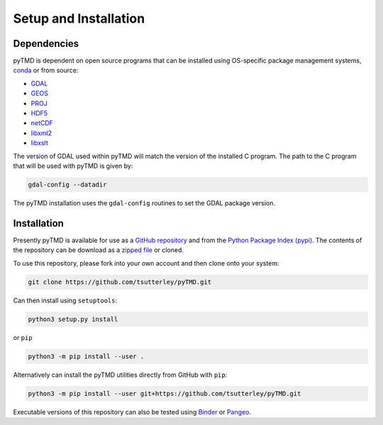 ======================
Setup and Installation
======================

Dependencies
############
pyTMD is dependent on open source programs that can be installed using OS-specific package management systems,
`conda <https://anaconda.org/conda-forge/repo>`_ or from source:

- `GDAL <https://gdal.org/index.html>`_
- `GEOS <https://trac.osgeo.org/geos>`_
- `PROJ <https://proj.org/>`_
- `HDF5 <https://www.hdfgroup.org>`_
- `netCDF <https://www.unidata.ucar.edu/software/netcdf>`_
- `libxml2 <http://xmlsoft.org/>`_
- `libxslt <http://xmlsoft.org/XSLT/>`_

The version of GDAL used within pyTMD will match the version of the installed C program.
The path to the C program that will be used with pyTMD is given by:

.. code-block:: bash

    gdal-config --datadir

The pyTMD installation uses the ``gdal-config`` routines to set the GDAL package version.

Installation
############
Presently pyTMD is available for use as a `GitHub repository <https://github.com/tsutterley/pyTMD>`_ and
from the `Python Package Index (pypi) <https://pypi.org/project/pyTMD/>`_.
The contents of the repository can be download as a
`zipped file <https://github.com/tsutterley/pyTMD/archive/main.zip>`_  or cloned.

To use this repository, please fork into your own account and then clone onto your system:

.. code-block:: bash

    git clone https://github.com/tsutterley/pyTMD.git

Can then install using ``setuptools``:

.. code-block:: bash

    python3 setup.py install

or ``pip``

.. code-block:: bash

    python3 -m pip install --user .

Alternatively can install the pyTMD utilities directly from GitHub with ``pip``:

.. code-block:: bash

    python3 -m pip install --user git+https://github.com/tsutterley/pyTMD.git

Executable versions of this repository can also be tested using
`Binder <https://mybinder.org/v2/gh/tsutterley/pyTMD/main>`_ or
`Pangeo <https://binder.pangeo.io/v2/gh/tsutterley/pyTMD/main>`_.
